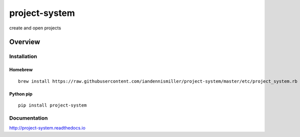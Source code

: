 project-system
==============

create and open projects

.. image:: https://img.shields.io/github/stars/iandennismiller/project-system.svg?style=social&label=GitHub
    :target: https://github.com/iandennismiller/project-system

.. image:: https://img.shields.io/pypi/v/project-system.svg
    :target: https://pypi.python.org/pypi/project-system

.. image:: https://readthedocs.org/projects/project-system/badge/?version=latest
    :target: http://project-system.readthedocs.io/en/latest/?badge=latest
    :alt: Documentation Status

.. image:: https://travis-ci.org/iandennismiller/project-system.svg?branch=master
    :target: https://travis-ci.org/iandennismiller/project-system

.. image:: https://coveralls.io/repos/github/iandennismiller/project-system/badge.svg?branch=master
    :target: https://coveralls.io/github/iandennismiller/project-system?branch=master

Overview
--------

Installation
^^^^^^^^^^^^

Homebrew
~~~~~~~~

::

    brew install https://raw.githubusercontent.com/iandennismiller/project-system/master/etc/project_system.rb

Python pip
~~~~~~~~~~

::

    pip install project-system

Documentation
^^^^^^^^^^^^^

http://project-system.readthedocs.io

